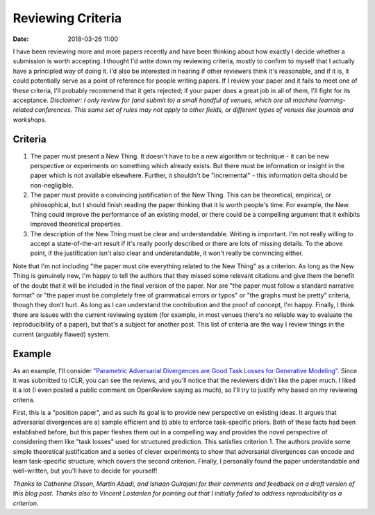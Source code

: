 Reviewing Criteria
##################

:date: 2018-03-26 11:00

I have been reviewing more and more papers recently and have been thinking about how exactly I decide whether a submission is worth accepting.
I thought I'd write down my reviewing criteria, mostly to confirm to myself that I actually have a principled way of doing it.
I'd also be interested in hearing if other reviewers think it's reasonable, and if it is, it could potentially serve as a point of reference for people writing papers.
If I review your paper and it fails to meet one of these criteria, I'll probably recommend that it gets rejected; if your paper does a great job in all of them, I'll fight for its acceptance.
*Disclaimer: I only review for (and submit to) a small handful of venues, which are all machine learning-related conferences.  This same set of rules may not apply to other fields, or different types of venues like journals and workshops.*

Criteria
--------

#. The paper must present a New Thing.
   It doesn't have to be a new algorithm or technique - it can be new perspective or experiments on something which already exists.
   But there must be information or insight in the paper which is not available elsewhere.
   Further, it shouldn't be "incremental" - this information delta should be non-negligible.

#. The paper must provide a convincing justification of the New Thing.
   This can be theoretical, empirical, or philosophical, but I should finish reading the paper thinking that it is worth people's time.
   For example, the New Thing could improve the performance of an existing model, or there could be a compelling argument that it exhibits improved theoretical properties.

#. The description of the New Thing must be clear and understandable.
   Writing is important.
   I'm not really willing to accept a state-of-the-art result if it's really poorly described or there are lots of missing details.
   To the above point, if the justification isn't also clear and understandable, it won't really be convincing either.

Note that I'm not including "the paper must cite everything related to the New Thing" as a criterion.
As long as the New Thing is genuinely new, I'm happy to tell the authors that they missed some relevant citations and give them the benefit of the doubt that it will be included in the final version of the paper.
Nor are "the paper must follow a standard narrative format" or "the paper must be completely free of grammatical errors or typos" or "the graphs must be pretty" criteria, though they don't hurt.
As long as I can understand the contribution and the proof of concept, I'm happy.
Finally, I think there are issues with the current reviewing system (for example, in most venues there's no reliable way to evaluate the reproducibility of a paper), but that's a subject for another post.
This list of criteria are the way I review things in the current (arguably flawed) system.

Example
-------

As an example, I'll consider `"Parametric Adversarial Divergences are Good Task Losses for Generative Modeling" <https://openreview.net/forum?id=rkEtzzWAb>`_.
Since it was submitted to ICLR, you can see the reviews, and you'll notice that the reviewers didn't like the paper much.
I liked it a lot (I even posted a public comment on OpenReview saying as much), so I'll try to justify why based on my reviewing criteria.

First, this is a "position paper", and as such its goal is to provide new perspective on existing ideas.
It argues that adversarial divergences are a) sample efficient and b) able to enforce task-specific priors.
Both of these facts had been established before, but this paper fleshes them out in a compelling way and provides the novel perspective of considering them like "task losses" used for structured prediction.
This satisfies criterion 1.
The authors provide some simple theoretical justification and a series of clever experiments to show that adversarial divergences can encode and learn task-specific structure, which covers the second criterion.
Finally, I personally found the paper understandable and well-written, but you'll have to decide for yourself!

*Thanks to Catherine Olsson, Martin Abadi, and Ishaan Gulrajani for their comments and feedback on a draft version of this blog post.  Thanks also to Vincent Lostanlen for pointing out that I initially failed to address reproducibility as a criterion.*
